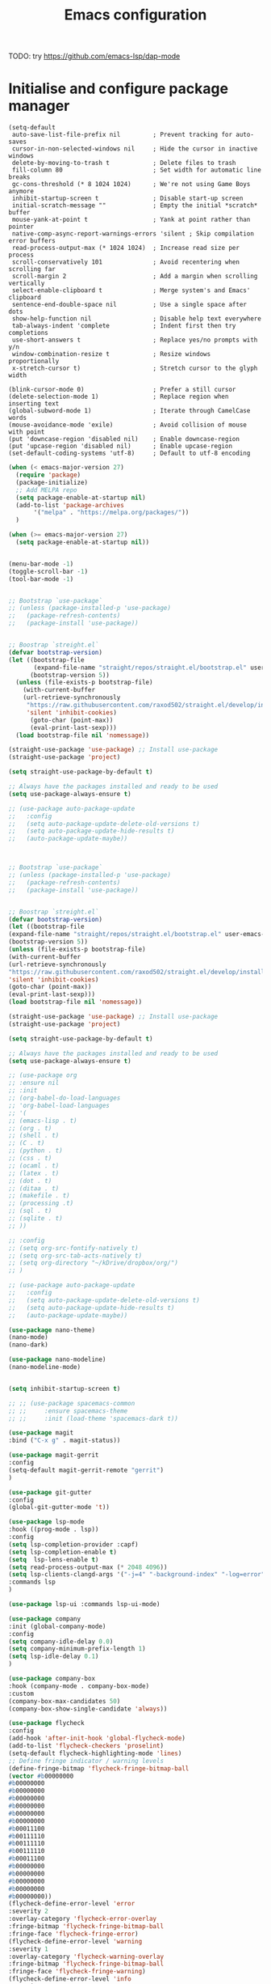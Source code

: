 #+title: Emacs configuration

TODO: try https://github.com/emacs-lsp/dap-mode

* Initialise and configure package manager

#+begin_src
(setq-default
 auto-save-list-file-prefix nil         ; Prevent tracking for auto-saves
 cursor-in-non-selected-windows nil     ; Hide the cursor in inactive windows
 delete-by-moving-to-trash t            ; Delete files to trash
 fill-column 80                         ; Set width for automatic line breaks
 gc-cons-threshold (* 8 1024 1024)      ; We're not using Game Boys anymore
 inhibit-startup-screen t               ; Disable start-up screen
 initial-scratch-message ""             ; Empty the initial *scratch* buffer
 mouse-yank-at-point t                  ; Yank at point rather than pointer
 native-comp-async-report-warnings-errors 'silent ; Skip compilation error buffers
 read-process-output-max (* 1024 1024)  ; Increase read size per process
 scroll-conservatively 101              ; Avoid recentering when scrolling far
 scroll-margin 2                        ; Add a margin when scrolling vertically
 select-enable-clipboard t              ; Merge system's and Emacs' clipboard
 sentence-end-double-space nil          ; Use a single space after dots
 show-help-function nil                 ; Disable help text everywhere
 tab-always-indent 'complete            ; Indent first then try completions
 use-short-answers t                    ; Replace yes/no prompts with y/n
 window-combination-resize t            ; Resize windows proportionally
 x-stretch-cursor t)                    ; Stretch cursor to the glyph width

(blink-cursor-mode 0)                   ; Prefer a still cursor
(delete-selection-mode 1)               ; Replace region when inserting text
(global-subword-mode 1)                 ; Iterate through CamelCase words
(mouse-avoidance-mode 'exile)           ; Avoid collision of mouse with point
(put 'downcase-region 'disabled nil)    ; Enable downcase-region
(put 'upcase-region 'disabled nil)      ; Enable upcase-region
(set-default-coding-systems 'utf-8)     ; Default to utf-8 encoding
#+end_src

  #+begin_src emacs-lisp
	    (when (< emacs-major-version 27)
	      (require 'package)
	      (package-initialize)
	      ;; Add MELPA repo
	      (setq package-enable-at-startup nil)
	      (add-to-list 'package-archives
			   '("melpa" . "https://melpa.org/packages/"))
	      )

	    (when (>= emacs-major-version 27)
	      (setq package-enable-at-startup nil))

  #+end_src

  #+begin_src emacs-lisp

	(menu-bar-mode -1)
	(toggle-scroll-bar -1)
	(tool-bar-mode -1)

  #+end_src

  #+begin_src emacs-lisp

	;; Bootstrap `use-package`
	;; (unless (package-installed-p 'use-package)
	;;   (package-refresh-contents)
	;;   (package-install 'use-package))


	;; Boostrap `streight.el`
	(defvar bootstrap-version)
	(let ((bootstrap-file
	       (expand-file-name "straight/repos/straight.el/bootstrap.el" user-emacs-directory))
	      (bootstrap-version 5))
	  (unless (file-exists-p bootstrap-file)
	    (with-current-buffer
		(url-retrieve-synchronously
		 "https://raw.githubusercontent.com/raxod502/straight.el/develop/install.el"
		 'silent 'inhibit-cookies)
	      (goto-char (point-max))
	      (eval-print-last-sexp)))
	  (load bootstrap-file nil 'nomessage))

	(straight-use-package 'use-package) ;; Install use-package
	(straight-use-package 'project)

	(setq straight-use-package-by-default t)

	;; Always have the packages installed and ready to be used
	(setq use-package-always-ensure t)

	;; (use-package auto-package-update
	;;   :config
	;;   (setq auto-package-update-delete-old-versions t)
	;;   (setq auto-package-update-hide-results t)
	;;   (auto-package-update-maybe))


  #+end_src
  
#+begin_src emacs-lisp

;; Bootstrap `use-package`
;; (unless (package-installed-p 'use-package)
;;   (package-refresh-contents)
;;   (package-install 'use-package))


;; Boostrap `streight.el`
(defvar bootstrap-version)
(let ((bootstrap-file
(expand-file-name "straight/repos/straight.el/bootstrap.el" user-emacs-directory))
(bootstrap-version 5))
(unless (file-exists-p bootstrap-file)
(with-current-buffer
(url-retrieve-synchronously
"https://raw.githubusercontent.com/raxod502/straight.el/develop/install.el"
'silent 'inhibit-cookies)
(goto-char (point-max))
(eval-print-last-sexp)))
(load bootstrap-file nil 'nomessage))

(straight-use-package 'use-package) ;; Install use-package
(straight-use-package 'project)

(setq straight-use-package-by-default t)

;; Always have the packages installed and ready to be used
(setq use-package-always-ensure t)

;; (use-package org
;; :ensure nil
;; :init
;; (org-babel-do-load-languages
;; 'org-babel-load-languages
;; '(
;; (emacs-lisp . t)
;; (org . t)
;; (shell . t)
;; (C . t)
;; (python . t)
;; (css . t)
;; (ocaml . t)
;; (latex . t)
;; (dot . t)
;; (ditaa . t)
;; (makefile . t)
;; (processing .t)
;; (sql . t)
;; (sqlite . t)
;; ))

;; :config
;; (setq org-src-fontify-natively t)
;; (setq org-src-tab-acts-natively t)
;; (setq org-directory "~/kDrive/dropbox/org/")
;; )

;; (use-package auto-package-update
;;   :config
;;   (setq auto-package-update-delete-old-versions t)
;;   (setq auto-package-update-hide-results t)
;;   (auto-package-update-maybe))

(use-package nano-theme)
(nano-mode)
(nano-dark)

(use-package nano-modeline)
(nano-modeline-mode)


(setq inhibit-startup-screen t)

;; ;; (use-package spacemacs-common
;; ;;     :ensure spacemacs-theme
;; ;;     :init (load-theme 'spacemacs-dark t))

(use-package magit
:bind ("C-x g" . magit-status))

(use-package magit-gerrit
:config
(setq-default magit-gerrit-remote "gerrit")
)

(use-package git-gutter
:config
(global-git-gutter-mode 't))

(use-package lsp-mode
:hook ((prog-mode . lsp))
:config
(setq lsp-completion-provider :capf)
(setq lsp-completion-enable t)
(setq  lsp-lens-enable t)
(setq read-process-output-max (* 2048 4096))
(setq lsp-clients-clangd-args '("-j=4" "-background-index" "-log=error" "--header-insertion=never"))
:commands lsp
)

(use-package lsp-ui :commands lsp-ui-mode)

(use-package company
:init (global-company-mode)
:config
(setq company-idle-delay 0.0)
(setq company-minimum-prefix-length 1)
(setq lsp-idle-delay 0.1)
)

(use-package company-box
:hook (company-mode . company-box-mode)
:custom
(company-box-max-candidates 50)
(company-box-show-single-candidate 'always))

(use-package flycheck
:config
(add-hook 'after-init-hook 'global-flycheck-mode)
(add-to-list 'flycheck-checkers 'proselint)
(setq-default flycheck-highlighting-mode 'lines)
;; Define fringe indicator / warning levels
(define-fringe-bitmap 'flycheck-fringe-bitmap-ball
(vector #b00000000
#b00000000
#b00000000
#b00000000
#b00000000
#b00000000
#b00000000
#b00011100
#b00111110
#b00111110
#b00111110
#b00011100
#b00000000
#b00000000
#b00000000
#b00000000
#b00000000))
(flycheck-define-error-level 'error
:severity 2
:overlay-category 'flycheck-error-overlay
:fringe-bitmap 'flycheck-fringe-bitmap-ball
:fringe-face 'flycheck-fringe-error)
(flycheck-define-error-level 'warning
:severity 1
:overlay-category 'flycheck-warning-overlay
:fringe-bitmap 'flycheck-fringe-bitmap-ball
:fringe-face 'flycheck-fringe-warning)
(flycheck-define-error-level 'info
:severity 0
:overlay-category 'flycheck-info-overlay
:fringe-bitmap 'flycheck-fringe-bitmap-ball
:fringe-face 'flycheck-fringe-info))

(use-package flycheck-rust
:config (add-hook 'flycheck-mode-hook #'flycheck-rust-setup)
)

(use-package flycheck-clang-tidy
:config '(add-hook 'flycheck-mode-hook #'flycheck-clang-tidy-setup))

(use-package rust-mode :disabled)

(use-package rustic
:after (rust-mode)
:mode ("\\.rs\\'" . rustic-mode)
:bind
("C-c C-c" . rustic-compile)
:config
(setq indent-tabs-mode nil)
(setq rustic-format-on-save t)
(setq lsp-rust-analyzer-cargo-watch-command "clippy")
(setq rustic-flycheck-clippy-params "--message-format=json")

(setq-default lsp-rust-analyzer-proc-macro-enable t)
(add-to-list 'company-backends
'(company-rust :with company-capf))
:commands rustic-mode
)

(use-package cargo
:hook (rustic-mode . cargo-minor-mode)
:diminish cargo-minor-mode)

(use-package smartparens
:config
(add-hook 'prog-mode-hook 'smartparens-mode))

(use-package rainbow-delimiters
:config
(add-hook 'prog-mode-hook 'rainbow-delimiters-mode))

(use-package rainbow-mode
:config
(setq rainbow-x-colors nil)
(add-hook 'prog-mode-hook 'rainbow-mode))


(use-package dap-mode) 

(use-package yasnippet)

(with-eval-after-load 'lsp-mode
(require 'dap-cpptools)
(yas-global-mode))

(setq gc-cons-threshold (* 100 1024 1024)
read-process-output-max (* 1024 1024)
treemacs-space-between-root-nodes nil
company-idle-delay 0.0
company-minimum-prefix-length 2
lsp-idle-delay 1)  ;; clangd is fast


(use-package multiple-cursors
:config
(global-set-key (kbd "C-S-c C-S-c") 'mc/edit-lines)
(global-set-key (kbd "C->") 'mc/mark-next-like-this)
(global-set-key (kbd "C-<") 'mc/mark-previous-like-this)
(global-set-key (kbd "C-c C-<") 'mc/mark-all-like-this))

(use-package unicode-fonts
:ensure t
:config
(unicode-fonts-setup))

;; Emoji: 😄, 🤦, 🏴󠁧󠁢󠁳󠁣󠁴󠁿
(set-fontset-font t 'symbol "Apple Color Emoji")
(set-fontset-font t 'symbol "Noto Color Emoji" nil 'append)
(set-fontset-font t 'symbol "Segoe UI Emoji" nil 'append)
(set-fontset-font t 'symbol "Symbola" nil 'append)

(use-package editorconfig
:config
(editorconfig-mode 1))

(use-package svg-tag-mode)

(defconst date-re "[0-9]\\{4\\}-[0-9]\\{2\\}-[0-9]\\{2\\}")
(defconst time-re "[0-9]\\{2\\}:[0-9]\\{2\\}")
(defconst day-re "[A-Za-z]\\{3\\}")

(defun svg-progress-percent (value)
(svg-image (svg-lib-concat
(svg-lib-progress-bar (/ (string-to-number value) 100.0)
nil :margin 0 :stroke 2 :radius 3 :padding 2 :width 11)
(svg-lib-tag (concat value "%")
nil :stroke 0 :margin 0)) :ascent 'center))

(defun svg-progress-count (value)
(let* ((seq (mapcar #'string-to-number (split-string value "/")))
(count (float (car seq)))
(total (float (cadr seq))))
(svg-image (svg-lib-concat
(svg-lib-progress-bar (/ count total) nil
:margin 0 :stroke 2 :radius 3 :padding 2 :width 11)
(svg-lib-tag value nil
:stroke 0 :margin 0)) :ascent 'center)))

(setq svg-tag-tags
`(
;; Org tags
(":\\([A-Za-z0-9]+\\)" . ((lambda (tag) (svg-tag-make tag))))
(":\\([A-Za-z0-9]+[ \-]\\)" . ((lambda (tag) tag)))

;; Task priority
("\\[#[A-Z]\\]" . ( (lambda (tag)
(svg-tag-make tag :face 'org-priority 
:beg 2 :end -1 :margin 0))))

;; Progress
("\\(\\[[0-9]\\{1,3\\}%\\]\\)" . ((lambda (tag)
(svg-progress-percent (substring tag 1 -2)))))
("\\(\\[[0-9]+/[0-9]+\\]\\)" . ((lambda (tag)
(svg-progress-count (substring tag 1 -1)))))

;; TODO / DONE
("TODO" . ((lambda (tag) (svg-tag-make "TODO" :face 'org-todo :inverse t :margin 0))))
("DONE" . ((lambda (tag) (svg-tag-make "DONE" :face 'org-done :margin 0))))


;; Citation of the form [cite:@Knuth:1984] 
("\\(\\[cite:@[A-Za-z]+:\\)" . ((lambda (tag)
(svg-tag-make tag
:inverse t
:beg 7 :end -1
:crop-right t))))
("\\[cite:@[A-Za-z]+:\\([0-9]+\\]\\)" . ((lambda (tag)
(svg-tag-make tag
:end -1
:crop-left t))))


;; Active date (without day name, with or without time)
(,(format "\\(<%s>\\)" date-re) .
((lambda (tag)
(svg-tag-make tag :beg 1 :end -1 :margin 0))))
(,(format "\\(<%s *\\)%s>" date-re time-re) .
((lambda (tag)
(svg-tag-make tag :beg 1 :inverse nil :crop-right t :margin 0))))
(,(format "<%s *\\(%s>\\)" date-re time-re) .
((lambda (tag)
(svg-tag-make tag :end -1 :inverse t :crop-left t :margin 0))))

;; Inactive date  (without day name, with or without time)
(,(format "\\(\\[%s\\]\\)" date-re) .
((lambda (tag)
(svg-tag-make tag :beg 1 :end -1 :margin 0 :face 'org-date))))
(,(format "\\(\\[%s *\\)%s\\]" date-re time-re) .
((lambda (tag)
(svg-tag-make tag :beg 1 :inverse nil :crop-right t :margin 0 :face 'org-date))))
(,(format "\\[%s *\\(%s\\]\\)" date-re time-re) .
((lambda (tag)
(svg-tag-make tag :end -1 :inverse t :crop-left t :margin 0 :face 'org-date))))))

(svg-tag-mode t)

;; To do:         TODO DONE  
;; Tags:          :TAG1:TAG2:TAG3:
;; Priorities:    [#A] [#B] [#C]
;; Progress:      [1/3]
;;                [42%]
;; Active date:   <2021-12-24>
;;                <2021-12-24 14:00>
;; Inactive date: [2021-12-24]
;;                [2021-12-24 14:00]
;; Citation:      [cite:@Knuth:1984]   


	(svg-tag-mode t)

	;; To do:         TODO DONE
	;; Tags:          :TAG1:TAG2:TAG3:
	;; Priorities:    [#A] [#B] [#C]
	;; Progress:      [1/3]
	;;                [42%]
	;; Active date:   <2021-12-24>
	;;                <2021-12-24 14:00>
	;; Inactive date: [2021-12-24]
	;;                [2021-12-24 14:00]
	;; Citation:      [cite:@Knuth:1984]

#+end_src

#+begin_src emacs-lisp

	(setq-default show-trailing-whitespace t)

#+end_src

  #+begin_src emacs-lisp

    (use-package highlight-indent-guides
      :hook
       (python-mode . highlight-indent-guides-mode)
       (scss-mode . highlight-indent-guides-mode)
       :custom
       (highlight-indent-guides-method 'column))
#+end_src


#+begin_src emacs-lisp

    (use-package paradox
    :config
    (paradox-enable)
    )

#+end_src


TODO: Explain editor config?

https://editorconfig.org/
Apply settings from .editconfig files if they exist

#+begin_src emacs-lisp
    (use-package editorconfig
      :ensure t
      :config
      (editorconfig-mode 1))
  #+end_src

  #+begin_src emacs-lisp
(setq lsp-tex-server 'digestif)
#+end_src

#+begin_src emacs-lisp
(setq confirm-kill-emacs #'yes-or-no-p)
(setq window-resize-pixelwise t)
(setq frame-resize-pixelwise t)
(save-place-mode t)
(savehist-mode t)
(recentf-mode t)

(setq vc-follow-symlinks t)
#+end_src

